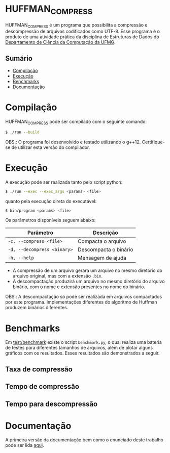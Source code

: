 * HUFFMAN_COMPRESS
HUFFMAN_COMPRESS é um programa que possibilita a compressão e descompressão de arquivos codificados como UTF-8. Esse programa é o produto de uma atividade prática da disciplina de Estruturas de Dados do [[https://dcc.ufmg.br/][Departamento de Ciência da Computação da UFMG]].

** Sumário
- [[#Compilação][Compilação]]
- [[#Execução][Execução]]
- [[#Benchmarks][Benchmarks]]
- [[#Documentação][Documentação]]

* Compilação
HUFFMAN_COMPRESS pode ser compilado com o seguinte comando:

#+begin_src sh
$ ./run --build
#+end_src

OBS.: O programa foi desenvolvido e testado utilizando o g++12. Certifique-se de utilizar esta versão do compilador.

* Execução
A execução pode ser realizada tanto pelo script python:
#+begin_src sh
$ ./run --exec --exec_args <params> <file>
#+end_src

quanto pela execução direta do executável:
#+begin_src sh
$ bin/program <params> <file>
#+end_src

Os parâmetros disponíveis seguem abaixo:

| Parâmetro                   | Descrição             |
|-----------------------------|-----------------------|
| =-c, --compress <file>=     | Compacta o arquivo    |
| =-d, --decompress <binary>= | Descompacta o binário |
| =-h, --help=                | Mensagem de ajuda     |

- A compressão de um arquivo gerará um arquivo no mesmo diretório do arquivo original, mas com a extensão =.bin=.
- A descompactação produzirá um arquivo no mesmo diretório do arquivo binário, com o nome e extensão presentes no nome do binário.

OBS.: A descompactação só pode ser realizada em arquivos compactados por este programa. Implementações diferentes do algoritmo de Huffman produzem binários diferentes.

* Benchmarks
Em [[https://github.com/luk3rr/HUFFMAN_COMPRESS/tree/main/test/benchmark][test/benchmark]] existe o script =benchmark.py=, o qual realiza uma bateria de testes para diferentes tamanhos de arquivos, além de plotar alguns gráficos com os resultados. Esses resultados são demonstrados a seguir.

** Taxa de compressão
[[file:test/benchmark/graphics/compression_rates.png]]
** Tempo de compressão
[[file:test/benchmark/graphics/compression_times.png]]
** Tempo para descompressão
[[file:test/benchmark/graphics/decompression_times.png]]
* Documentação
A primeira versão da documentação bem como o enunciado deste trabalho pode ser lida [[https://github.com/luk3rr/HUFFMAN_COMPRESS/tree/main/docs][aqui]].
